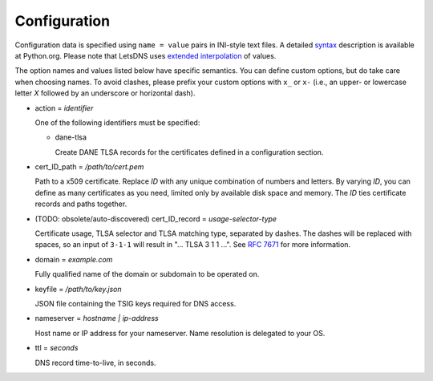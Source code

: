 Configuration
=============

Configuration data is specified using ``name = value`` pairs in
INI-style text files. A detailed syntax_ description is available at
Python.org. Please note that LetsDNS uses `extended interpolation`_ of
values.

.. _syntax: https://docs.python.org/3/library/configparser.html#supported-ini-file-structure
.. _extended interpolation: https://docs.python.org/3/library/configparser.html#interpolation-of-values

The option names and values listed below have specific semantics. You
can define custom options, but do take care when choosing names. To
avoid clashes, please prefix your custom options with ``x_`` or ``x-``
(i.e., an upper- or lowercase letter *X* followed by an underscore or
horizontal dash).

- action = *identifier*

  One of the following identifiers must be specified:

  - dane-tlsa

    Create DANE TLSA records for the certificates defined in a
    configuration section.

- cert_ID_path = */path/to/cert.pem*

  Path to a x509 certificate. Replace *ID* with any unique combination
  of numbers and letters. By varying *ID*, you can define as many
  certificates as you need, limited only by available disk space and
  memory. The *ID* ties certificate records and paths together.

- (TODO: obsolete/auto-discovered) cert_ID_record = *usage-selector-type*

  Certificate usage, TLSA selector and TLSA matching type, separated
  by dashes. The dashes will be replaced with spaces, so an input of
  ``3-1-1`` will result in "... TLSA 3 1 1 ...".  See `RFC 7671`_ for
  more information.

.. _RFC 7671: https://datatracker.ietf.org/doc/html/rfc7671

- domain = *example.com*

  Fully qualified name of the domain or subdomain to be operated on.

- keyfile = */path/to/key.json*

  JSON file containing the TSIG keys required for DNS access.

- nameserver = *hostname | ip-address*

  Host name or IP address for your nameserver. Name resolution is
  delegated to your OS.

- ttl = *seconds*

  DNS record time-to-live, in seconds.
